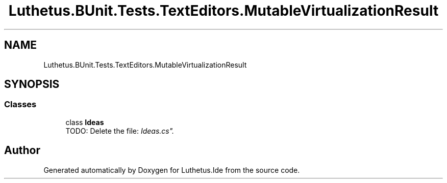 .TH "Luthetus.BUnit.Tests.TextEditors.MutableVirtualizationResult" 3 "Version 1.0.0" "Luthetus.Ide" \" -*- nroff -*-
.ad l
.nh
.SH NAME
Luthetus.BUnit.Tests.TextEditors.MutableVirtualizationResult
.SH SYNOPSIS
.br
.PP
.SS "Classes"

.in +1c
.ti -1c
.RI "class \fBIdeas\fP"
.br
.RI "TODO: Delete the file: "Ideas\&.cs"\&. "
.in -1c
.SH "Author"
.PP 
Generated automatically by Doxygen for Luthetus\&.Ide from the source code\&.
